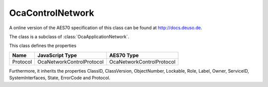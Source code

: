 OcaControlNetwork
=================

A online version of the AES70 specification of this class can be found at
`http://docs.deuso.de <http://docs.deuso.de/AES70-OCC/Control%20Classes/OcaControlNetwork.html>`_.

The class is a subclass of :class:`OcaApplicationNetwork`.

This class defines the properties

======================================== ======================================== ========================================
                  Name                               JavaScript Type                             AES70 Type
======================================== ======================================== ========================================
                Protocol                        OcaNetworkControlProtocol                OcaNetworkControlProtocol
======================================== ======================================== ========================================

Furthermore, it inherits the properties ClassID, ClassVersion, ObjectNumber, Lockable, Role, Label, Owner, ServiceID, SystemInterfaces, State, ErrorCode and Protocol.

.. js:autoclass:: OcaControlNetwork(objectNumber, device)
  :members:
